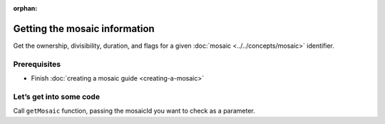:orphan:

.. post:: 08 Apr, 2019
    :category: Mosaic
    :excerpt: 1
    :nocomments:

##############################
Getting the mosaic information
##############################

Get the ownership, divisibility, duration, and flags for a given :doc:`mosaic <../../concepts/mosaic>` identifier.

*************
Prerequisites
*************

- Finish :doc:`creating a mosaic guide <creating-a-mosaic>`

************************
Let’s get into some code
************************

Call ``getMosaic`` function, passing the mosaicId you want to check as a parameter.

.. example-code::

    .. viewsource:: ../../resources/examples/typescript/mosaic/GettingMosaicInformation.ts
        :language: typescript
        :lines:  21-

    .. viewsource:: ../../resources/examples/javascript/mosaic/GettingMosaicInformation.js
        :language: javascript
        :lines: 24-

    .. viewsource:: ../../resources/examples/bash/mosaic/GettingMosaicInformation.sh
        :language: bash
        :start-after: #!/bin/sh
